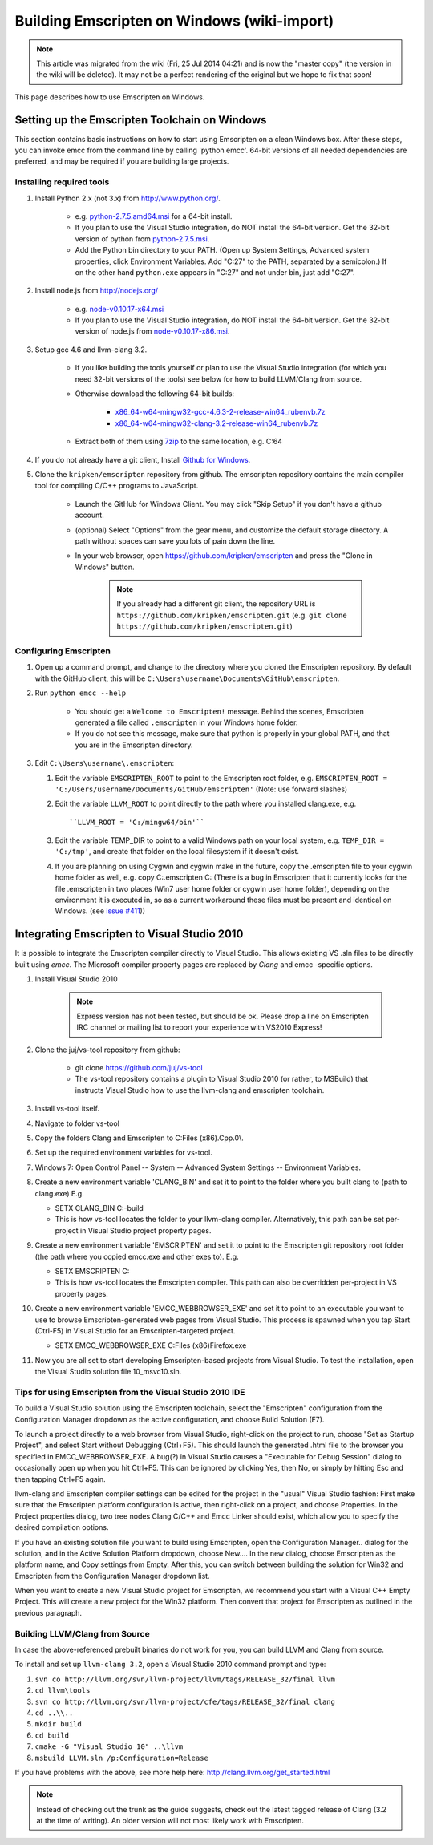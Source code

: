 .. _Using-Emscripten-on-Windows:

==============================================
Building Emscripten on Windows (wiki-import)
==============================================

.. note:: This article was migrated from the wiki (Fri, 25 Jul 2014 04:21) and is now the "master copy" (the version in the wiki will be deleted). It may not be a perfect rendering of the original but we hope to fix that soon!

This page describes how to use Emscripten on Windows.

Setting up the Emscripten Toolchain on Windows
----------------------------------------------

This section contains basic instructions on how to start using Emscripten on a clean Windows box. After these steps, you can invoke emcc from the command line by calling 'python emcc'. 64-bit versions of all needed dependencies are preferred, and may be required if you are building large projects.

Installing required tools
~~~~~~~~~~~~~~~~~~~~~~~~~

1. Install Python 2.x (not 3.x) from http://www.python.org/.

	- e.g. `python-2.7.5.amd64.msi <http://python.org/ftp/python/2.7.5/python-2.7.5.amd64.msi>`_ for a 64-bit install.
	- If you plan to use the Visual Studio integration, do NOT install the 64-bit version. Get the 32-bit version of python from `python-2.7.5.msi <http://python.org/ftp/python/2.7.5/python-2.7.5.msi>`_.
	- Add the Python bin directory to your PATH. (Open up System Settings, Advanced system properties, click Environment Variables. Add "C:27" to the PATH, separated by a semicolon.) If on the other hand ``python.exe`` appears in "C:27" and not under bin, just add "C:27".

2. Install node.js from http://nodejs.org/

	-  e.g. `node-v0.10.17-x64.msi <http://nodejs.org/dist/v0.10.17/x64/node-v0.10.17-x64.msi>`_
	-  If you plan to use the Visual Studio integration, do NOT install the 64-bit version. Get the 32-bit version of node.js from `node-v0.10.17-x86.msi <http://nodejs.org/dist/v0.10.17/node-v0.10.17-x86.msi>`_.

3. Setup gcc 4.6 and llvm-clang 3.2.

	-  If you like building the tools yourself or plan to use the Visual Studio integration (for which you need 32-bit versions of the tools) see below for how to build LLVM/Clang from source.
	-  Otherwise download the following 64-bit builds:

		-  `x86\_64-w64-mingw32-gcc-4.6.3-2-release-win64\_rubenvb.7z <http://sourceforge.net/projects/mingw-w64/files/Toolchains%20targetting%20Win64/Personal%20Builds/rubenvb/gcc-4.6-release/x86_64-w64-mingw32-gcc-4.6.3-2-release-win64_rubenvb.7z/download>`_
		-  `x86\_64-w64-mingw32-clang-3.2-release-win64\_rubenvb.7z <http://sourceforge.net/projects/mingw-w64/files/Toolchains%20targetting%20Win64/Personal%20Builds/rubenvb/clang-3.2-release/x86_64-w64-mingw32-clang-3.2-release-win64_rubenvb.7z/download>`_

	-  Extract both of them using `7zip <http://7-zip.org>`__ to the same location, e.g. C:64

4. If you do not already have a git client, Install `Github for Windows <http://windows.github.com/>`_.
5. Clone the ``kripken/emscripten`` repository from github. The emscripten repository contains the main compiler tool for compiling C/C++ programs to JavaScript.

	-  Launch the GitHub for Windows Client. You may click "Skip Setup" if you don't have a github account.
	-  (optional) Select "Options" from the gear menu, and customize the default storage directory. A path without spaces can save you lots of pain down the line.
	-  In your web browser, open https://github.com/kripken/emscripten and press the "Clone in Windows" button.
	
		.. note:: If you already had a different git client, the repository URL is ``https://github.com/kripken/emscripten.git`` (e.g. ``git clone https://github.com/kripken/emscripten.git``)

	
Configuring Emscripten
~~~~~~~~~~~~~~~~~~~~~~

1. Open up a command prompt, and change to the directory where you cloned the Emscripten repository. By default with the GitHub client, this will be ``C:\Users\username\Documents\GitHub\emscripten``.
2. Run ``python emcc --help``

	-  You should get a ``Welcome to Emscripten!`` message. Behind the scenes, Emscripten generated a file called ``.emscripten`` in your Windows home folder.
	-  If you do not see this message, make sure that python is properly in your global PATH, and that you are in the Emscripten directory.

3. Edit ``C:\Users\username\.emscripten``:

   1. Edit the variable ``EMSCRIPTEN_ROOT`` to point to the Emscripten root folder, e.g. ``EMSCRIPTEN_ROOT = 'C:/Users/username/Documents/GitHub/emscripten'`` (Note: use forward slashes)
   2. Edit the variable ``LLVM_ROOT`` to point directly to the path where you installed clang.exe, e.g. ::
   
      ``LLVM_ROOT = 'C:/mingw64/bin'``
	  
   3. Edit the variable TEMP\_DIR to point to a valid Windows path on your local system, e.g. ``TEMP_DIR = 'C:/tmp'``, and create that folder on the local filesystem if it doesn't exist.
   4. If you are planning on using Cygwin and cygwin make in the future, copy the .emscripten file to your cygwin home folder as well, e.g. 
      copy C:.emscripten C: (There is a bug in Emscripten that it currently looks for the file .emscripten in two places (Win7 user home folder or cygwin user home folder), depending on the environment it is executed in, so as a current workaround these files must be present and identical on Windows. (see `issue #411 <https://github.com/kripken/emscripten/issues/411>`_))
   

.. comment: **Hamish** Can we/should we integrate some of the following:

	Configuring the basic Emscripten settings file
	============================================

	.. COMMENT - HAMISHW from the MDN - and I suspect no longer needed now we have LLVM Backend. Check and delete if needed. 

	The first time you run emcc (or any of the other Emscripten tools, for that matter), it will create a settings file at ``~/.emscripten`` (~ is your user's home directory) and exit. This file contains a number of settings that provide Emscripten with the Paths to all its requirements (LLVM, clang, etc.) amongst other things, and looks something like so: ::

		import os
		LLVM_ROOT='C:/Program Files/Emscripten/clang/3.2_64bit/bin'
		NODE_JS='C:/Program Files/Emscripten/node/0.10.17_64bit/node.exe'
		PYTHON='C:/Program Files/Emscripten/python/2.7.5.3_64bit/python.exe'
		JAVA='C:/Program Files/Emscripten/java/7.45_64bit/bin/java.exe'
		EMSCRIPTEN_ROOT='C:/Program Files/Emscripten/emscripten/1.7.8'
		CRUNCH='C:/Program Files/Emscripten/crunch/1.03/crunch.exe'
		MINGW_ROOT='C:/Program Files/Emscripten/mingw/4.6.2_32bit'
		SPIDERMONKEY_ENGINE = ''
		V8_ENGINE = ''
		TEMP_DIR = 'c:/users/cmills/appdata/local/temp'
		COMPILER_ENGINE = NODE_JS
		JS_ENGINES = [NODE_JS]

	If you used an emsdk installer to install Emscripten everything would be set up automatically, but since you probably built everything manually (since you are reading this section) you'll need to set the Emscripten settings yourself.

	1. If you haven't run Emscripten before, run it now with (assumes you are in ``emsdk`` and haven't set it's location in your PATH):

		::
		
		./Emscripten/1.7.8/emcc
		
		.. note:: This is for Mac/Linux; on Windows you would use emcc instead.
		.. note:: If you are having trouble with python versions, you can also explicitly invoke 
			::
			
				python emcc

			especially if python2 is not defined in your system. python2 allows python 2 and 3 to be installed together on one system, which is increasingly common; as an alternative to python emcc, you can also add a symlink to python from python2). In that case you should also update the PYTHON line in the ~/.emscripten settings file.
		
	#. Edit the ``~/.emscripten`` file now using your favourite text editor.

	#. Change the directory locations of ``LLVM_ROOT`` and ``NODE_JS`` to the right places in your setup (specifically, edit ``LLVM_ROOT`` and ``NODE_JS``). If those paths are not right, Emscripten will not find LLVM, Clang or Node.js and return a failure message. Look at the comments in the file that explain what the settings are and which ones you need to change.

	#. After setting those paths, run ``./Emscripten/1.7.8/emcc`` again. It should again perform the sanity checks to test the specified paths. If they don't all pass, you might have a typo somewhere. When everything is set up properly, running ``./Emscripten/1.7.8/emcc`` should return ``emcc: no input files``, and you should be ready to use it.   




   
Integrating Emscripten to Visual Studio 2010
--------------------------------------------

It is possible to integrate the Emscripten compiler directly to Visual Studio. This allows existing VS .sln files to be directly built using *emcc*. The Microsoft compiler property pages are replaced by *Clang* and emcc -specific options.

1. Install Visual Studio 2010

	.. note:: Express version has not been tested, but should be ok. Please drop a line on Emscripten IRC channel or mailing list to report your experience with VS2010 Express!

2. Clone the juj/vs-tool repository from github:

	-  git clone https://github.com/juj/vs-tool
	-  The vs-tool repository contains a plugin to Visual Studio 2010 (or rather, to MSBuild) that instructs Visual Studio how to use the llvm-clang and emscripten toolchain.

3.  Install vs-tool itself.
4.  Navigate to folder vs-tool
5.  Copy the folders Clang and Emscripten to C:Files (x86).Cpp.0\\.
6.  Set up the required environment variables for vs-tool.
7.  Windows 7: Open Control Panel -- System -- Advanced System Settings -- Environment Variables.
8.  Create a new environment variable 'CLANG\_BIN' and set it to point to the folder where you built clang to (path to clang.exe) E.g.

    -  SETX CLANG\_BIN C:-build
    -  This is how vs-tool locates the folder to your llvm-clang compiler. Alternatively, this path can be set per-project in Visual Studio project property pages.

9.  Create a new environment variable 'EMSCRIPTEN' and set it to point to the Emscripten git repository root folder (the path where you copied emcc.exe and other exes to). E.g.

    -  SETX EMSCRIPTEN C:
    -  This is how vs-tool locates the Emscripten compiler. This path
       can also be overridden per-project in VS property pages.

10. Create a new environment variable 'EMCC\_WEBBROWSER\_EXE' and set it to point to an executable you want to use to browse Emscripten-generated web pages from Visual Studio. This process is spawned when you tap Start (Ctrl-F5) in Visual Studio for an Emscripten-targeted project.

    -  SETX EMCC\_WEBBROWSER\_EXE C:Files (x86)Firefox.exe

11. Now you are all set to start developing Emscripten-based projects from Visual Studio. To test the installation, open the Visual Studio solution file 10\_msvc10.sln.


Tips for using Emscripten from the Visual Studio 2010 IDE
~~~~~~~~~~~~~~~~~~~~~~~~~~~~~~~~~~~~~~~~~~~~~~~~~~~~~~~~~

To build a Visual Studio solution using the Emscripten toolchain, select the "Emscripten" configuration from the Configuration Manager dropdown as the active configuration, and choose Build Solution (F7).

To launch a project directly to a web browser from Visual Studio, right-click on the project to run, choose "Set as Startup Project", and select Start without Debugging (Ctrl+F5). This should launch the generated .html file to the browser you specified in EMCC\_WEBBROWSER\_EXE. A bug(?) in Visual Studio causes a "Executable for Debug Session" dialog to occasionally open up when you hit Ctrl+F5. This can be ignored by clicking Yes, then No, or simply by hitting Esc and then tapping Ctrl+F5 again.

llvm-clang and Emscripten compiler settings can be edited for the project in the "usual" Visual Studio fashion: First make sure that the Emscripten platform configuration is active, then right-click on a project, and choose Properties. In the Project properties dialog, two
tree nodes Clang C/C++ and Emcc Linker should exist, which allow you to specify the desired compilation options.

If you have an existing solution file you want to build using Emscripten, open the Configuration Manager.. dialog for the solution, and in the Active Solution Platform dropdown, choose New.... In the new dialog, choose Emscripten as the platform name, and Copy settings from
Empty. After this, you can switch between building the solution for Win32 and Emscripten from the Configuration Manager dropdown list.

When you want to create a new Visual Studio project for Emscripten, we recommend you start with a Visual C++ Empty Project. This will create a new project for the Win32 platform. Then convert that project for Emscripten as outlined in the previous paragraph.

Building LLVM/Clang from Source
~~~~~~~~~~~~~~~~~~~~~~~~~~~~~~~

In case the above-referenced prebuilt binaries do not work for you, you can build LLVM and Clang from source.

To install and set up ``llvm-clang 3.2``, open a Visual Studio 2010 command prompt and type:

1. ``svn co http://llvm.org/svn/llvm-project/llvm/tags/RELEASE_32/final llvm``
2. ``cd llvm\tools``
3. ``svn co http://llvm.org/svn/llvm-project/cfe/tags/RELEASE_32/final clang``
4. ``cd ..\\..``
5. ``mkdir build``
6. ``cd build``
7. ``cmake -G "Visual Studio 10" ..\llvm``
8. ``msbuild LLVM.sln /p:Configuration=Release``

If you have problems with the above, see more help here: http://clang.llvm.org/get\_started.html

.. note:: Instead of checking out the trunk as the guide suggests, check out the latest tagged release of Clang (3.2 at the time of writing). An older version will not most likely work with Emscripten.
